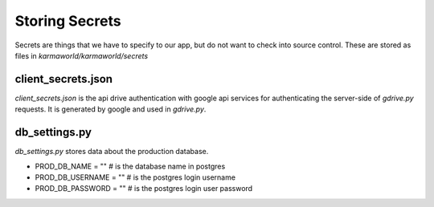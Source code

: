 Storing Secrets
===============

Secrets are things that we have to specify to our app,
but do not want to check into source control.
These are stored as files in `karmaworld/karmaworld/secrets`


client_secrets.json
-------------------

`client_secrets.json` is the api drive authentication with google api services for authenticating the server-side of `gdrive.py` requests. It is generated by google and used in `gdrive.py`.


db_settings.py
--------------

`db_settings.py` stores data about the production database.

+ PROD_DB_NAME = "" # is the database name in postgres
+ PROD_DB_USERNAME = "" # is the postgres login username
+ PROD_DB_PASSWORD = "" # is the postgres login user password
